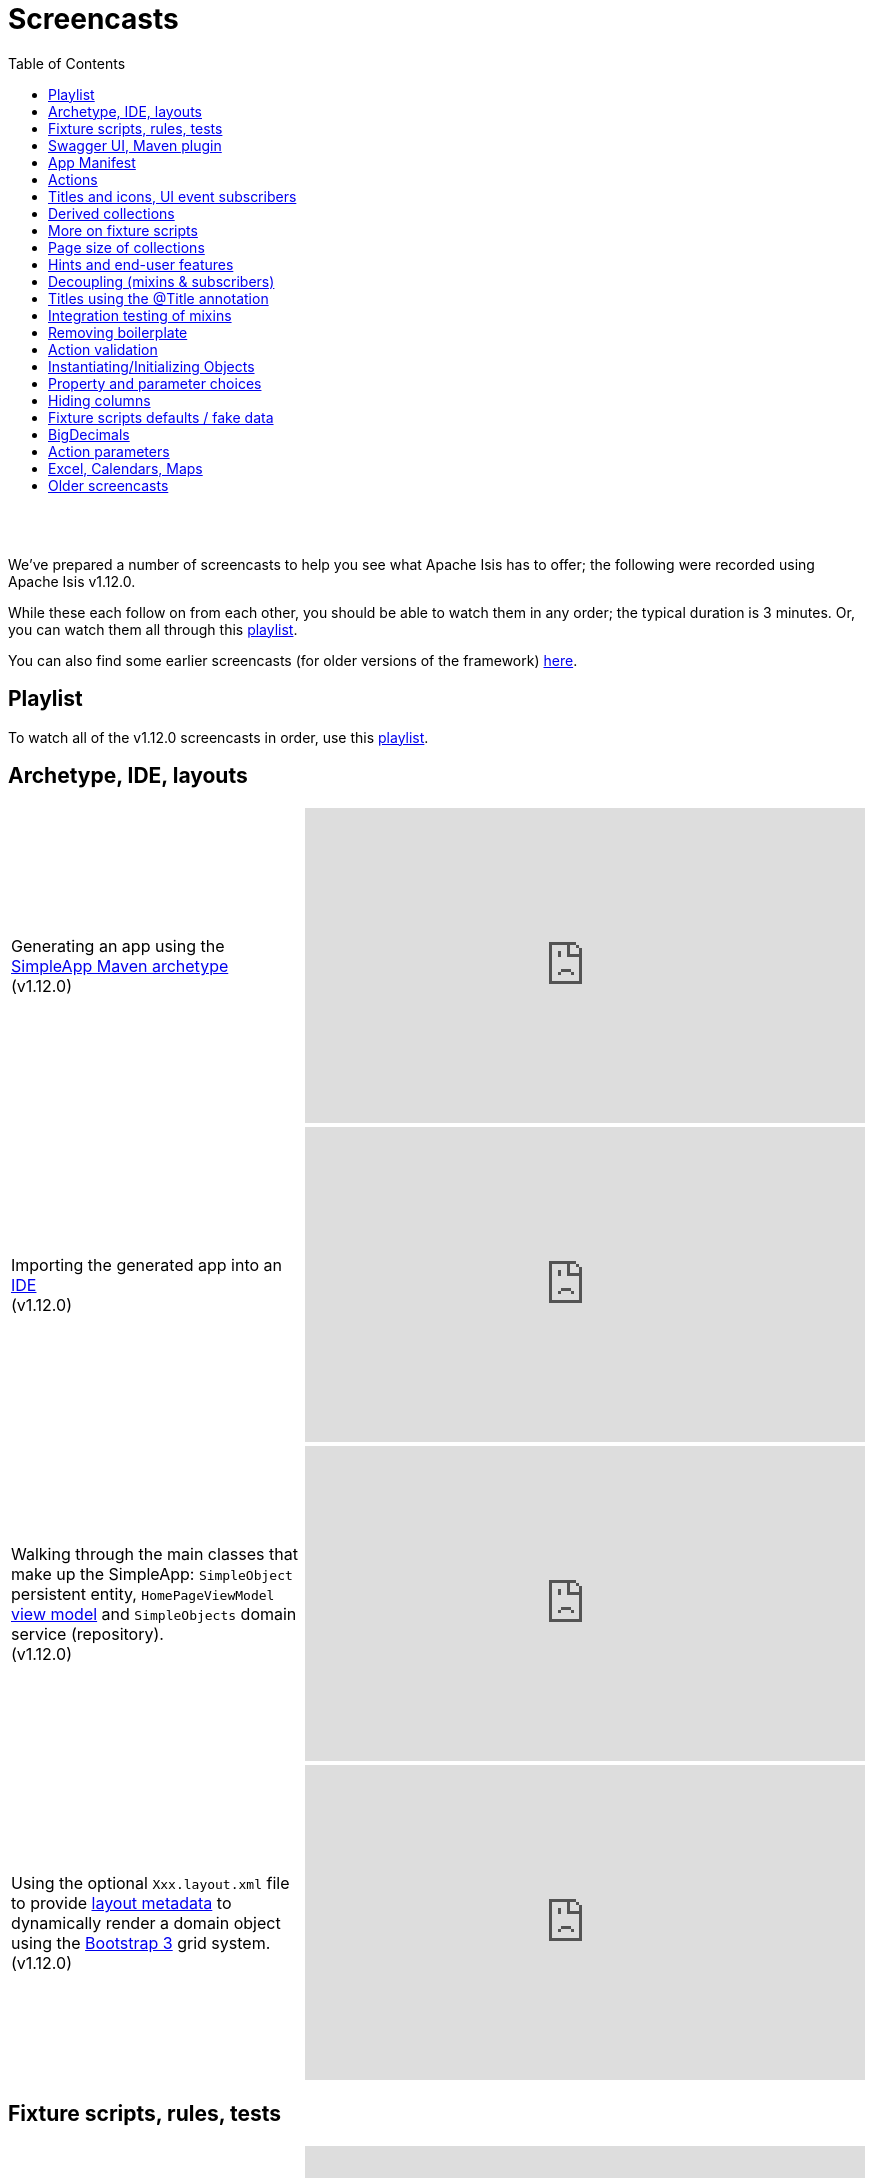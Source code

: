 [[screencasts]]
= Screencasts
:notice: licensed to the apache software foundation (asf) under one or more contributor license agreements. see the notice file distributed with this work for additional information regarding copyright ownership. the asf licenses this file to you under the apache license, version 2.0 (the "license"); you may not use this file except in compliance with the license. you may obtain a copy of the license at. http://www.apache.org/licenses/license-2.0 . unless required by applicable law or agreed to in writing, software distributed under the license is distributed on an "as is" basis, without warranties or  conditions of any kind, either express or implied. see the license for the specific language governing permissions and limitations under the license.
:_basedir: ./
:_imagesdir: images/
:toc: right



pass:[<br/><br/>]

We've prepared a number of screencasts to help you see what Apache Isis has to offer; the following were recorded using Apache Isis v1.12.0.

While these each follow on from each other, you should be able to watch them in any order; the typical duration is 3 minutes.  Or, you can watch them all through this link:https://www.youtube.com/playlist?list=PLbRpnAmQ6xsA-m4d2iwAuWrX1icJz0SnM[playlist].

You can also find some earlier screencasts (for older versions of the framework) link:./screencasts-older.html[here].



== Playlist

To watch all of the v1.12.0 screencasts in order, use this link:https://www.youtube.com/playlist?list=PLbRpnAmQ6xsA-m4d2iwAuWrX1icJz0SnM[playlist].



== Archetype, IDE, layouts


[cols="2a,2a"]
|===

|Generating an app using the xref:ug.adoc#_ug_getting-started_simpleapp-archetype[SimpleApp Maven archetype] +
(v1.12.0)

|video::OTNHR5EdAs8[youtube,width="560px",height="315px"]




|Importing the generated app into an xref:dg.adoc#_dg_ide[IDE] +
(v1.12.0)

|video::6GPtec5Hu5Q[youtube,width="560px",height="315px"]



|Walking through the main classes that make up the SimpleApp: `SimpleObject` persistent entity, `HomePageViewModel` xref:ugbtb.adoc#_ugbtb_view-models[view model] and `SimpleObjects` domain service (repository). +
(v1.12.0)

|video::xVTjtiJM8XM[youtube,width="560px",height="315px"]



|Using the optional `Xxx.layout.xml` file to provide xref:ugfun.adoc#_ugfun_object-layout_dynamic_xml[layout metadata] to dynamically render a domain object using the link:http://getbootstrap.com[Bootstrap 3] grid system. +
(v1.12.0)

|video::KCJ1ZPPB3pA[youtube,width="560px",height="315px"]


|===



== Fixture scripts, rules, tests

[cols="2a,2a"]
|===


|Using xref:ugtst.adoc#_ugtst_fixture-scripts[fixture scripts] to initialize the database, eg while prototyping and for demos +
(v1.12.0)

|video::pH02g0l2GKY[youtube,width="560px",height="315px"]



|Implementing xref:ugfun.adoc#_ugfun_how-tos_business-rules[business rules]for domain object members, using supporting methods ("see it, use it, do it") +
(v1.12.0)

|video::dXtmxmYxa30[youtube,width="560px",height="315px"]



|Writing xref:ugtst.adoc#_ugtst_unit-test-support[unit tests] for a domain object responsibility  +
(v1.12.0)

|video::imHfxQGUgV8[youtube,width="560px",height="315px"]



|Writing end-to-end xref:ugtst.adoc#_ugtst_integ-test-support[integration tests] for a domain object responsibility  +
(v1.12.0)

|video::-lAt4UWiBjE[youtube,width="560px",height="315px"]




|===



== Swagger UI, Maven plugin

[cols="2a,2a"]
|===

|Using the Swagger UI to access the xref:ugvro.adoc#[REST API] automatically exposed for domain services, entities, and/or view models +
(v1.12.0)

|video::lkZxRSS0Zwg[youtube,width="560px",height="315px"]



|Using the xref:rgmvn.adoc[Apache Isis maven plugin] to validate domain object models during the build process (rather than at runtime). +
(v1.12.0)

|video::yOh3WphhR1E[youtube,width="560px",height="315px"]


|===


== App Manifest

[cols="2a,2a"]
|===


|How the framework uses the xref:rgcms.adoc#_rgcms_classes_AppManifest-bootstrapping[`AppManifest`] is used to bootstrap the application +
(v1.12.0)

|video::1sNiR3Y84c0[youtube,width="560px",height="315px"]




|===


== Actions

[cols="2a,2a"]
|===



|Implementing business logic using a (no-arg) action, and associating with a property using either the xref:rgant.adoc#_rgant_MemberOrder[`@MemberOrder`] annotations or using xref:ugfun.adoc#_ugfun_object-layout_dynamic_xml[dynamic (XML) layouts]. +
(v1.12.0)

|video::dfRZeYqzMtI[youtube,width="560px",height="315px"]



|Invoking (no-arg) action on multiple objects at once (using xref:rgant.adoc#_rgant_Action_invokeOn[`@Action#invokeOn()`], and using the xref:rgsvc.adoc#_rgsvc_api_ActionInvocationContext[`ActionInvocationContext`] domain service for a smoother end-user experience. +
(v1.12.0)

|video::0naoVsWppuQ[youtube,width="560px",height="315px"]




|===


== Titles and icons, UI event subscribers

[cols="2a,2a"]
|===


|Using the xref:rgcms.adoc#_rgcms_methods_reserved_title[`title()`], xref:rgcms.adoc#_rgcms_methods_reserved_iconName[`iconName()`] and xref:rgcms.adoc#_rgcms_methods_reserved_cssClass[`cssClass()`] so that end-users can distinguish domain objects within the UI. +
(v1.12.0)

|video::CwM430UH5WE[youtube,width="560px",height="315px"]



|Moving the responsibility to specify the icon for a domain object out and into a subscriber, using the xref:rgcms.adoc#_rgcms_classes_uievent_IconUiEvent[`IconUiEvent`] as per the xref:rgant.adoc#_rgant_DomainObjectLayout_iconUiEvent[`@DomainObjectLayout#iconUiEvent()`] annotation +
(v1.12.0)

|video::7ToRKBOeemM[youtube,width="560px",height="315px"]



|===


== Derived collections

[cols="2a,2a"]
|===


|How to implement a derived collection on a domain object. +
(v1.12.0)

|video::ckT8Lt20SE4[youtube,width="560px",height="315px"]



|===


== More on fixture scripts

[cols="2a,2a"]
|===

|Extending a xref:ugtst.adoc#_ugtst_fixture-scripts[fixture script] to more easily demonstrate new functionality. +
(v1.12.0)

|video::l_oZymgb65I[youtube,width="560px",height="315px"]



|===


== Page size of collections

[cols="2a,2a"]
|===


|Using xref:ugfun.adoc#_ugfun_object-layout_dynamic_xml[dynamic (XML) layouts] to specify the page size for a domain object's collection. +
(v1.12.0)

|video::39Hpd7C4Kvo[youtube,width="560px",height="315px"]



|===


== Hints and end-user features

[cols="2a,2a"]
|===

|Demonstrates how Apache Isis' xref:ugvw.adoc[Wicket viewer] remembers the state of rendered domain objects, and how the end-user of the
 application can clear these UI hints using the (framework-provided) xref:rgcms.adoc#_rgcms_classes_mixins_Object_clearHints["clear hints"] action. +
(v1.12.0)

|video::0d713-V4vrg[youtube,width="560px",height="315px"]


|Demonstrates how the end-user can copy and share URLs for domain objects - including UI hints - using Apache Isis' xref:ugvw.adoc[Wicket viewer]. +
(v1.12.0)

|video::Kqch-XNlBMA[youtube,width="560px",height="315px"]


|Demonstrates how the end-user can use bookmarks and breadcrumbs within Apache Isis' xref:ugvw.adoc[Wicket viewer], and how the developer can ensure that xref:rgant.adoc#_rgant_DomainObjectLayout_bookmarking[domain objects] and (xref:rgant.adoc#_rgant_Action_semantics[query-only]) xref:rgant.adoc#_rgant_ActionLayout_bookmarking[actions] can be bookmarked. +
(v1.12.0)

|video::a0QQLT_16To[youtube,width="560px",height="315px"]




|===


== Decoupling (mixins & subscribers)

[cols="2a,2a"]
|===


|Shows how to refactor a domain object to move an action implementation out of the domain object itself, and instead implement as a xref:ugbtb.adoc#_ugbtb_decoupling_mixins[mixin] (useful for decoupling).  +
(v1.12.0)

|video::Wn5215K7_Jg[youtube,width="560px",height="315px"]



|Shows how to refactor a domain object to move (derived) collections out of the domain object and reimplement as a xref:ugbtb.adoc#_ugbtb_decoupling_mixins[mixin]. +
(v1.12.0)

|video::m633OEBpWqQ[youtube,width="560px",height="315px"]



|Using a domain event xref:rgcms.adoc#_rgcms_classes_super_AbstractSubscriber[subscriber] to xref:ugbtb.adoc#_ugbtb_decoupling_event-bus[decouple] and abstract business rules ( xref:rgcms.adoc#_rgcms_methods_prefixes_validate[validation]). +
(v1.12.0)

|video::-AQJb9GtIqI[youtube,width="560px",height="315px"]



|Using a domain event xref:rgcms.adoc#_rgcms_classes_super_AbstractSubscriber[subscriber] to hide functionality, in this
  case the xref:rgcms.adoc#_rgcms_classes_mixins_Object_clearHints["clear hints"] action automatically provided by the framework. +
(v1.12.0)

|video::6GjLW0hlrm4[youtube,width="560px",height="315px"]



|===


== Titles using the @Title annotation

[cols="2a,2a"]
|===

|Using the xref:rgant.adoc#_rgant_Title[`@Title`] annotation (instead of the xref:rgcms.adoc#_rgcms_methods_reserved_title[`title()`] reserved method) to obtain the title of a domain object, so that the end-user can distinguish one object from another..  +
(v1.12.0)

|video::qj4bMkQRBUY[youtube,width="560px",height="315px"]


|===


== Integration testing of mixins

[cols="2a,2a"]
|===

|How to write an xref:ugtst.adoc#_ugtst_integ-test-support[integration test] for an xref:rgant.adoc#_rgant_Mixin[mixin]. +
(v1.12.0)

|video::yi52Gbd3lmY[youtube,width="560px",height="315px"]



|===


== Removing boilerplate

[cols="2a,2a"]
|===


|Using link:https://projectlombok.org/[Project Lombok] to remove boilerplate from your domain objects (getters and setters). +
(v1.12.0)

|video::SLJPBruFMKY[youtube,width="560px",height="315px"]



|Using the (non-ASF) http://github.com/isisaddons/isis-metamodel-paraname8[Isis addons' paraname8] module to remove boilerplate from your domain object (xref:rgant.adoc#_rgant_ParameterLayout_named[`@ParameterLayout#named()`] annotation attribute on action parameters). +
(v1.12.0)

|video::AXuxULuRtm0[youtube,width="560px",height="315px"]

|===


== Action validation

[cols="2a,2a"]
|===


|How to validate action parameters using a supporting xref:rgcms.adoc#_rgcms_methods_prefixes_validate[`validateNXxx()`] method. +
(v1.12.0)

|video::ORoEYlg6XFM[youtube,width="560px",height="315px"]



|How to validate action parameters using the xref:rgant.adoc#_rgant_Parameter_mustSatisfy[`@Parameter#mustSatisfy()`]  and the Specification interface..  +
(v1.12.0)

|video::1Vlzob89pYI[youtube,width="560px",height="315px"]

|===



== Instantiating/Initializing Objects

[cols="2a,2a"]
|===


|How to instantiate/initialize objects using xref:rgsvc.adoc#_rgsvc_api_RepositoryService[`RepositoryService`], xref:rgsvc.adoc#_rgsvc_api_ServiceRegistry[`ServiceRegistry`] and/or xref:rgsvc.adoc#_rgsvc_api_FactoryService[`FactoryService`]. +
(v1.12.0)

|video::fYJjXAepWAs[youtube,width="560px",height="315px"]

|===



== Property and parameter choices

[cols="2a,2a"]
|===


|How to provide a set of xref:rgcms.adoc#_rgcms_methods_prefixes_choices[choices] (a drop-down list) when editing a property. +
(v1.12.0)

|video::cQ06PoMNDPw[youtube,width="560px",height="315px"]


|How to provide a set of xref:rgcms.adoc#_rgcms_methods_prefixes_choices[choices] (a drop-down list) when invoking an action. +
(v1.12.0)

|video::afEnYKljBQs[youtube,width="560px",height="315px"]


|How to use the xref:rgcms.adoc#_rgcms_methods_prefixes_choices[choices] supporting methods as a source for default values within a xref:ugtst.adoc#_ugtst_fixture-scripts[fixture script]. +
(v1.12.0)

|video::fKo6aTPK-gk[youtube,width="560px",height="315px"]


|How to use an enum for choices (drop down list) for both a property or an action parameter. +
(v1.12.0)

|video::ZWOzmwCJVzA[youtube,width="560px",height="315px"]



|===



== Hiding columns

[cols="2a,2a"]
|===


|How to hide properties as columns in tables (parented collections or standalone collections), using the dynamic XML layout (equivalent to xref:rgant.adoc#_rgant_PropertyLayout_hidden[`@PropertyLayout#hidden()`]) . +
(v1.12.0)

|video::1SCyBlMM2Bo[youtube,width="560px",height="315px"]


|How to hide properties as columns in tables, using CSS. +
(v1.12.0)

|video::H11yby1Xkbc[youtube,width="560px",height="315px"]



|===



== Fixture scripts defaults / fake data

[cols="2a,2a"]
|===


|Using the xref:rgcms.adoc#_rgcms_classes_super_FixtureScript[`FixtureScript`] `defaultParam(...)` method to reflectively default parameters to fixture scripts that have not been set by the caller. +
(v1.12.0)

|video::NKaR7ZedI8E[youtube,width="560px",height="315px"]



|Using the (non-ASF) http://github.com/isisaddons/isis-module-fakedata[Isis addons' fakedata] module's `FakeDataService` to provide fake (random) names within a fixture script. +
(v1.12.0)

|video::-jMiD9n1L5U[youtube,width="560px",height="315px"]


|===



== BigDecimals

[cols="2a,2a"]
|===


|Using BigDecimal as a property within a domain object, also demonstrating the "summary" view within the xref:ugvw.adoc[Wicket viewer]. +
(v1.12.0)

|video::esujf_DFeWA[youtube,width="560px",height="315px"]



|How to use the xref:rgant.adoc#_rgant_Digits[`@Digits`] annotation for action parameters of type ``java.math.BigDecimal``.  +
(v1.12.0)

|video::n9Oy0m2bplw[youtube,width="560px",height="315px"]




|===



== Action parameters

[cols="2a,2a"]
|===


|How to use the supporting xref:rgcms.adoc#_rgcms_methods_prefixes_default[`defaultXxx(...)`] supporting method to provide a default argument value for action parameters. +
(v1.12.0)

|video::Rt4JoV4ssVY[youtube,width="560px",height="315px"]



|How to use xref:rgant.adoc#_rgant_DomainObject_bounded[`@DomainObject#bounded()`] so that a drop-down list is automatically provided for any parameters to actions that are for (domain entity) reference types. +
(v1.12.0)

|video::qAJDGxztWIQ[youtube,width="560px",height="315px"]



|How to use the xref:rgcms.adoc#_rgcms_methods_prefixes_choices[`choicesXxx(...)`] supporting method to provide a drop-down list for parameters to actions that are for reference types (domain entities or view models). +
(v1.12.0)

|video::0ro_YhXOpJU[youtube,width="560px",height="315px"]


|How to use the xref:rgcms.adoc#_rgcms_methods_prefixes_autoComplete[`autoCompleteXxx(...)`] supporting method to provide a drop-down list for parameters to actions that are for reference types (domain entities or view models). +
(v1.12.0)

|video::K36IJQ_hDfs[youtube,width="560px",height="315px"]


|===



== Excel, Calendars, Maps

Using the (non-ASF) link:http://isisaddons.org[Isis Addons] wicket UI extensions to render (collections of) domain objects on a
calendar, on a map, or downloadable within an Excel spreadsheet.


[cols="2a,2a"]
|===


|Configuring an Apache Isis app to allow tables of objects to be downloaded as an Excel spreadsheet, using the (non-ASF) http://github.com/isisaddons/isis-wicket-excel[Isis addons' excel] wicket extension. +
(v1.12.0)

|video::SoREp-8MQz0[youtube,width="560px",height="315px"]



|Configuring an Apache Isis app to allow tables of domain objects with date information to be rendered on a full-page
calendar, using the (non-ASF) http://github.com/isisaddons/isis-wicket-fullcalendar2[Isis addons' fullcalendar2] wicket
extension. +
(v1.12.0)

|video::bqjLx8gMOEw[youtube,width="560px",height="315px"]



|Using the xref:rgant.adoc#_rgant_Programmatic[`@Programmatic`] annotation to exclude methods from a domain object
(eg implementing methods of an interface as defined by the (non-ASF)
http://github.com/isisaddons/isis-wicket-fullcalendar2[Isis addons' fullcalendar2 ] wicket extension) that would
otherwise be part of the Apache Isis metamodel (and thus show up in the UI). +
(v1.12.0)

|video::0YoFa44Xr6M[youtube,width="560px",height="315px"]



|Configuring an Apache Isis app to allow tables of domain objects with location information to be rendered on map,
 using the (non-ASF) http://github.com/isisaddons/isis-wicket-gmap3[Isis addons' gmap3] wicket
 extension. +
(v1.12.0)

|video::mIwptdeZ67Q[youtube,width="560px",height="315px"]



|Using derived properties to persist value types (such as gmap3's Location value type) as regular primitive datatypes. +
(v1.12.0)

|video::3n_70HJ23uY[youtube,width="560px",height="315px"]



|===




== Older screencasts

Older screencasts can be found link:./screencasts-older.html[here].

